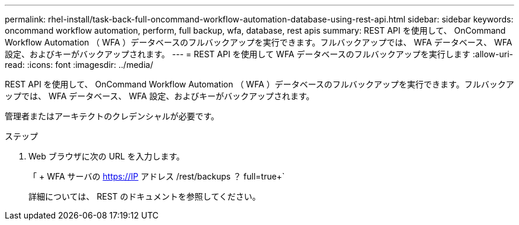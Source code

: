 ---
permalink: rhel-install/task-back-full-oncommand-workflow-automation-database-using-rest-api.html 
sidebar: sidebar 
keywords: oncommand workflow automation, perform, full backup, wfa, database, rest apis 
summary: REST API を使用して、 OnCommand Workflow Automation （ WFA ）データベースのフルバックアップを実行できます。フルバックアップでは、 WFA データベース、 WFA 設定、およびキーがバックアップされます。 
---
= REST API を使用して WFA データベースのフルバックアップを実行します
:allow-uri-read: 
:icons: font
:imagesdir: ../media/


[role="lead"]
REST API を使用して、 OnCommand Workflow Automation （ WFA ）データベースのフルバックアップを実行できます。フルバックアップでは、 WFA データベース、 WFA 設定、およびキーがバックアップされます。

管理者またはアーキテクトのクレデンシャルが必要です。

.ステップ
. Web ブラウザに次の URL を入力します。
+
「 + WFA サーバの https://IP アドレス /rest/backups ？ full=true+`

+
詳細については、 REST のドキュメントを参照してください。


